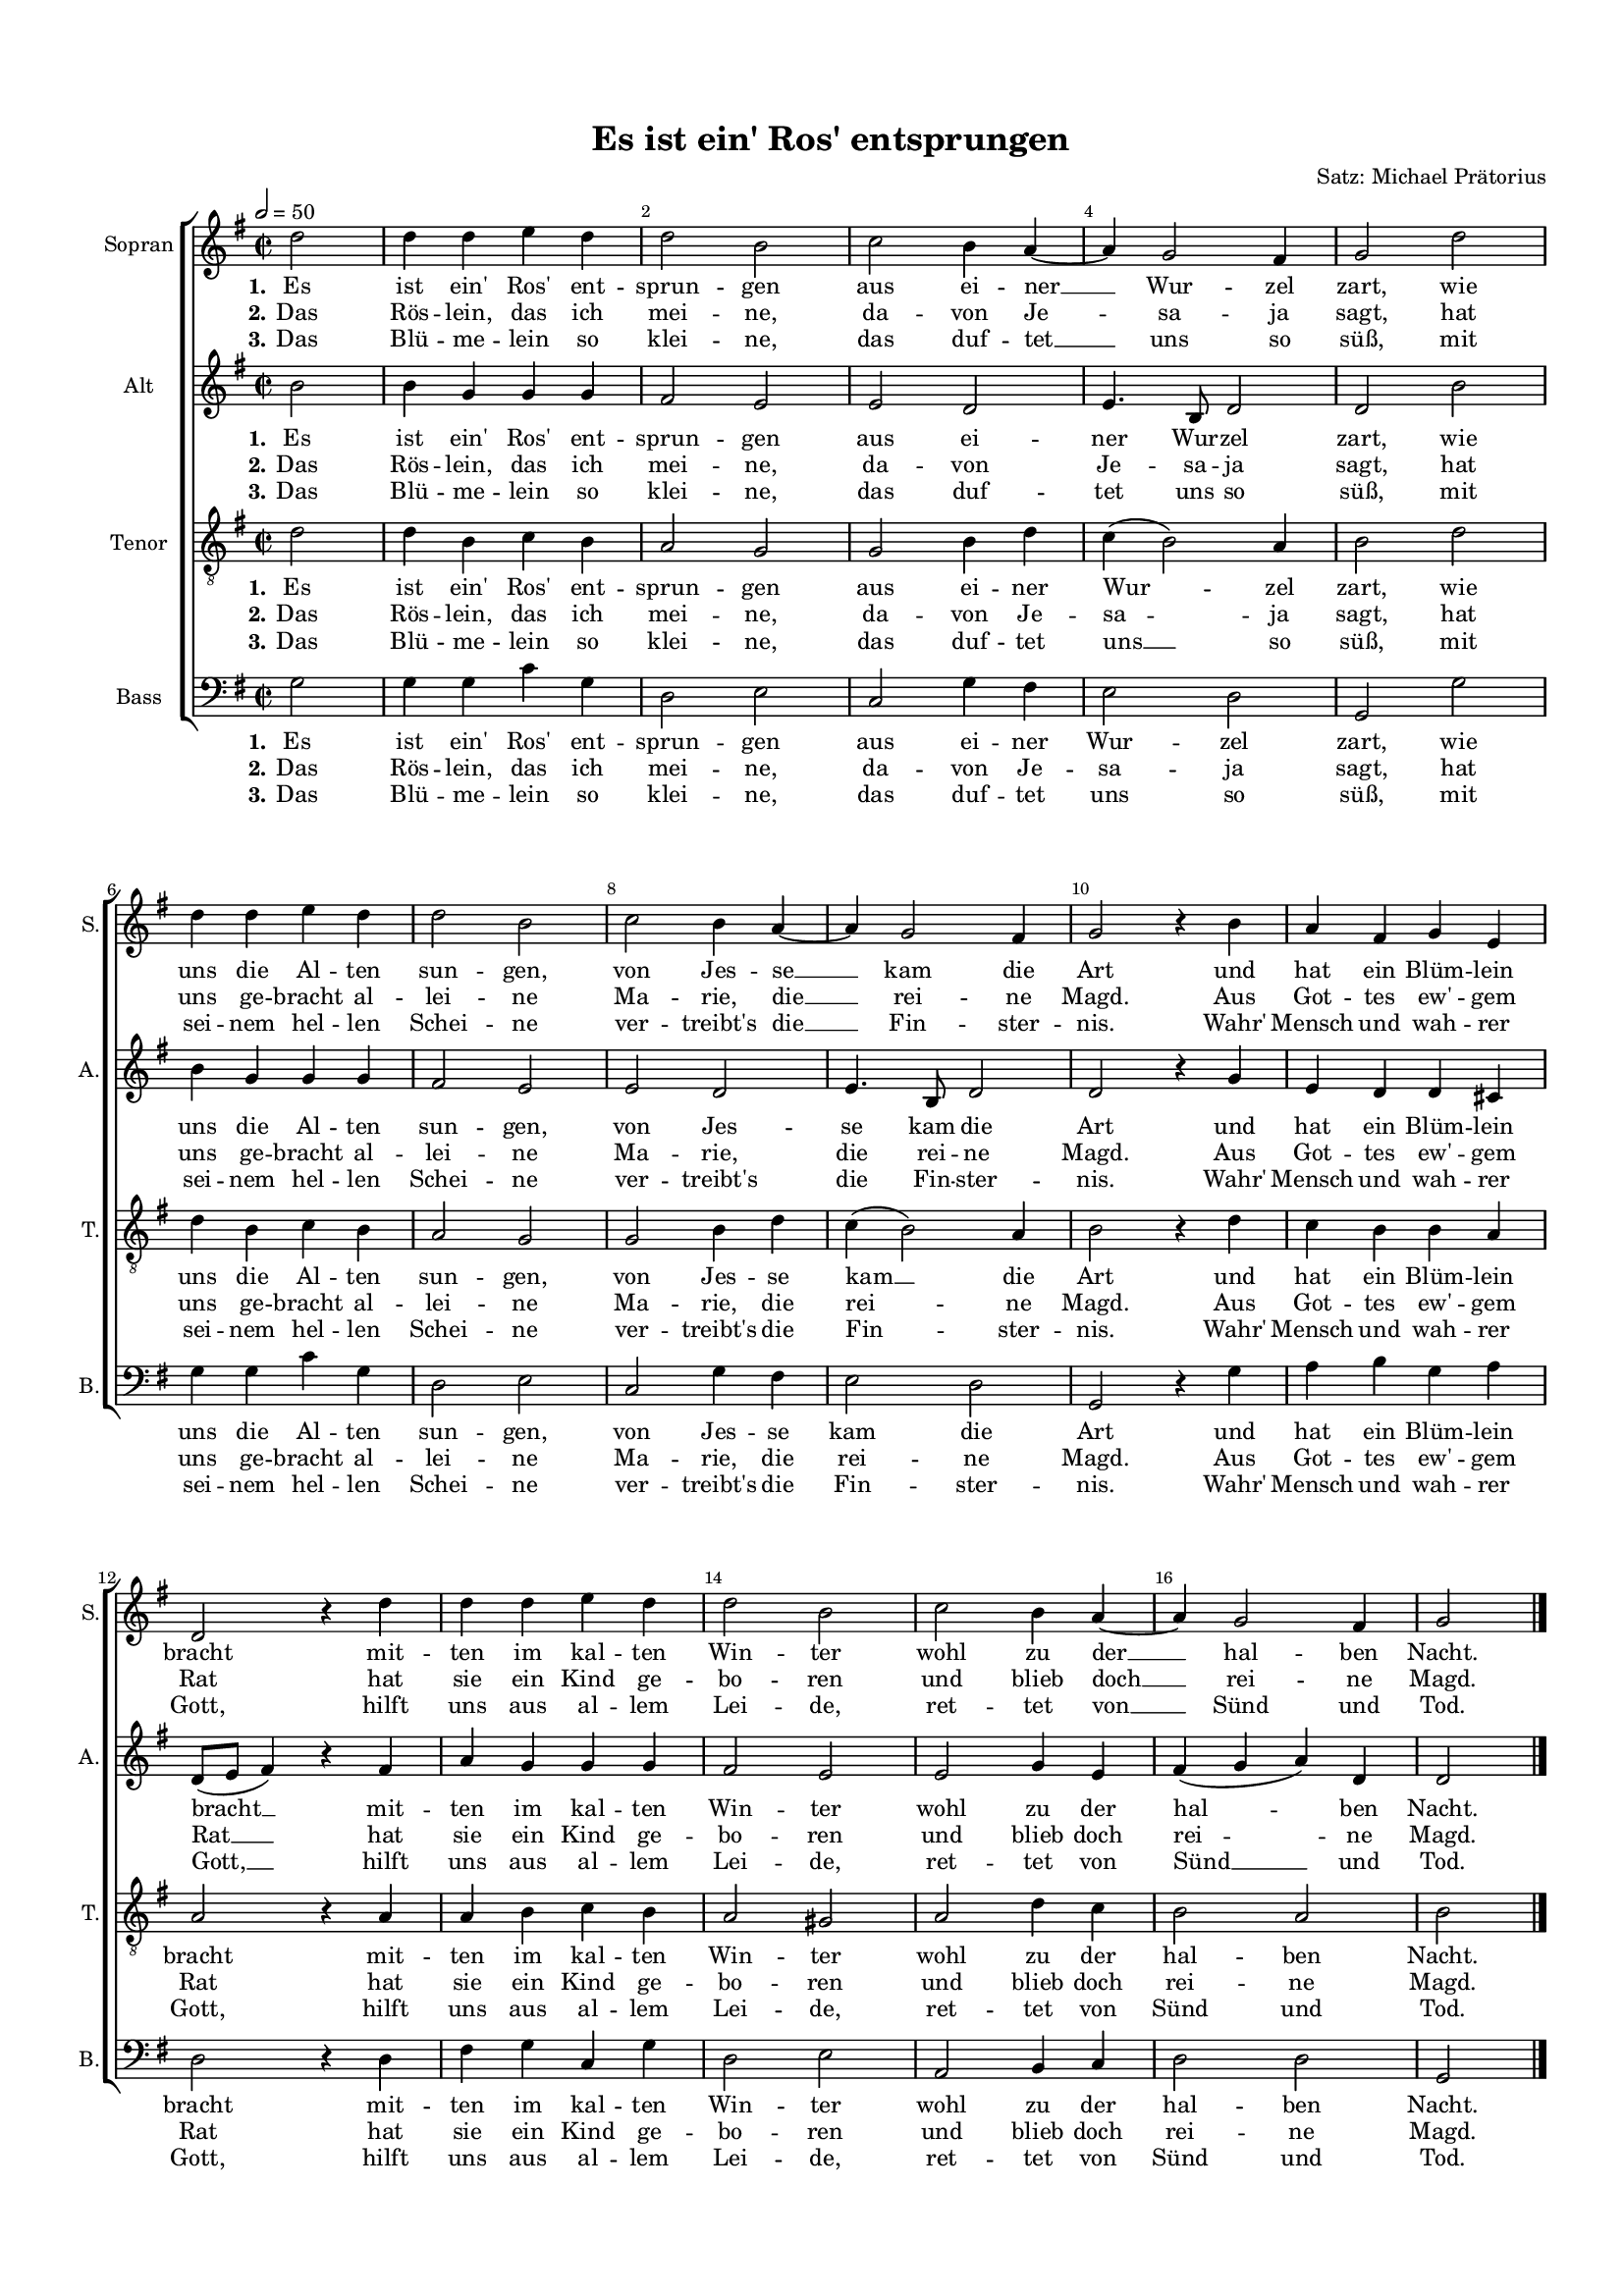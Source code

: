 \version "2.18.2"

% закомментируйте строку ниже, чтобы получался pdf с навигацией
#(ly:set-option 'point-and-click #f)
#(ly:set-option 'midi-extension "mid")
#(set-default-paper-size "a4")
#(set-global-staff-size 14)

\header {
  title = "Es ist ein' Ros' entsprungen"
  composer = "Satz: Michael Prätorius"
  % Удалить строку версии LilyPond 
  tagline = ##f
}

global = {
  \key f \major
  \time 2/2
  \autoBeamOff
}

%make visible number of every 2-nd bar
secondbar = {
  \override Score.BarNumber.break-visibility = #end-of-line-invisible
  \set Score.barNumberVisibility = #(every-nth-bar-number-visible 2)
}

%use this as temporary line break
abr = { \break }

% uncommend next line when finished
%abr = {}

%once hide accidental (runaround for cadenza
nat = { \once \hide Accidental }

sopvoice = \relative c'' {
  \global
  \tempo 2=50
  \secondbar  
  \partial 2 c2 |
  c4 c d c |
  c2 a |
  bes a4 g~ |
  g f2 e4 |
  f2 c' | \abr
  c4 c d c |
  c2 a |
  bes a4 g~ |
  g f2 e4 |
  f2 r4 a |
  g e f d |
  c2 r4 c' |
  c c d c |
  c2 a |
  bes a4 g~ |
  g f2 e4 |
  f2 \bar "|."
}


altvoice = \relative c'' {
  \global
  \partial 2 a2 |
  a4 f f f |
  e2 d |
  d c |
  d4. a8 c2 |
  c a' | \abr
  a4 f f f |
  e2 d |
  d c |
  d4. a8 c2 |
  c r4 f |
  d c c b | \abr
  c8[( d] e4) r e |
  g f f f |
  e2 d |
  d f4 d |
  e( f g) c, |
  c2 \bar "|."
}


tenorvoice = \relative c' {
  \global
  \partial 2 c2 |
  c4 a bes a |
  g2 f |
  f a4 c |
  bes( a2) g4 |
  a2 c | \abr
  c4 a bes a |
  g2 f |
  f a4 c |
  bes( a2) g4 |
  a2 r4 c |
  bes a a g | \abr
  g2 r4 g |
  g a bes a |
  g2 fis |
  g c4 bes |
  a2 g |
  a \bar "|."
}


bassvoice = \relative c {
  \global
  \partial 2 f2 |
  f4 f bes f |
  c2 d |
  bes f'4 e |
  d2 c |
  f, f' | \abr
  f4 f bes f |
  c2 d |
  bes f'4 e |
  d2 c |
  f, r4 f' |
  g a f g | \abr
  c,2 r4 c |
  e f bes, f' |
  c2 d |
  g, a4 bes |
  c2 c |
  f, \bar "|."
}

lyricsones = \lyricmode {
  \set stanza = "1." Es ist ein' Ros' ent -- sprun -- gen aus ei -- ner __ Wur -- zel zart, wie
  uns die Al -- ten sun -- gen, von Jes -- se __ kam die Art und hat ein Blüm -- lein
  bracht mit -- ten im kal -- ten Win -- ter wohl zu der __ hal -- ben Nacht.
}

lyricstwos = \lyricmode {
  \set stanza = "2."
  Das Rös -- lein, das ich mei -- ne, da -- von Je -- sa -- ja sagt, hat
  uns ge -- bracht al -- lei -- ne Ma -- rie, die __ rei -- ne Magd. Aus Got -- tes ew' -- gem
  Rat hat sie ein Kind ge -- bo -- ren und blieb doch __ rei -- ne Magd.
}

lyricsthrees = \lyricmode {
  \set stanza = "3." 
  Das Blü -- me -- lein so klei -- ne, das duf -- tet __ uns so süß, mit
  sei -- nem hel -- len Schei -- ne ver -- treibt's die __ Fin -- ster -- nis. Wahr' Mensch und wah -- rer
  Gott, hilft uns aus al -- lem Lei -- de, ret -- tet von __ Sünd und Tod.
}

lyricsonea = \lyricmode {
  \set stanza = "1." Es ist ein' Ros' ent -- sprun -- gen aus ei -- ner Wur -- zel zart, wie
  uns die Al -- ten sun -- gen, von Jes -- se kam die Art und hat ein Blüm -- lein
  bracht __ mit -- ten im kal -- ten Win -- ter wohl zu der hal -- ben Nacht.
}

lyricstwoa = \lyricmode {
  \set stanza = "2."
  Das Rös -- lein, das ich mei -- ne, da -- von Je -- sa -- ja sagt, hat
  uns ge -- bracht al -- lei -- ne Ma -- rie, die rei -- ne Magd. Aus Got -- tes ew' -- gem
  Rat __ hat sie ein Kind ge -- bo -- ren und blieb doch rei -- ne Magd.
}

lyricsthreea = \lyricmode {
  \set stanza = "3." 
  Das Blü -- me -- lein so klei -- ne, das duf -- tet uns so süß, mit
  sei -- nem hel -- len Schei -- ne ver -- treibt's die Fin -- ster -- nis. Wahr' Mensch und wah -- rer
  Gott, __ hilft uns aus al -- lem Lei -- de, ret -- tet von Sünd __ und Tod.
}


lyricsonet = \lyricmode {
  \set stanza = "1." Es ist ein' Ros' ent -- sprun -- gen aus ei -- ner Wur -- zel zart, wie
  uns die Al -- ten sun -- gen, von Jes -- se kam __ die Art und hat ein Blüm -- lein
  bracht mit -- ten im kal -- ten Win -- ter wohl zu der hal -- ben Nacht.
}

lyricstwot = \lyricmode {
  \set stanza = "2."
  Das Rös -- lein, das ich mei -- ne, da -- von Je -- sa -- ja sagt, hat
  uns ge -- bracht al -- lei -- ne Ma -- rie, die rei -- ne Magd. Aus Got -- tes ew' -- gem
  Rat hat sie ein Kind ge -- bo -- ren und blieb doch rei -- ne Magd.
}

lyricsthreet = \lyricmode {
  \set stanza = "3." 
  Das Blü -- me -- lein so klei -- ne, das duf -- tet uns __ so süß, mit
  sei -- nem hel -- len Schei -- ne ver -- treibt's die Fin -- ster -- nis. Wahr' Mensch und wah -- rer
  Gott, hilft uns aus al -- lem Lei -- de, ret -- tet von Sünd und Tod.
}


lyricsoneb = \lyricmode {
  \set stanza = "1." Es ist ein' Ros' ent -- sprun -- gen aus ei -- ner Wur -- zel zart, wie
  uns die Al -- ten sun -- gen, von Jes -- se kam die Art und hat ein Blüm -- lein
  bracht mit -- ten im kal -- ten Win -- ter wohl zu der hal -- ben Nacht.
}

lyricstwob = \lyricmode {
  \set stanza = "2."
  Das Rös -- lein, das ich mei -- ne, da -- von Je -- sa -- ja sagt, hat
  uns ge -- bracht al -- lei -- ne Ma -- rie, die rei -- ne Magd. Aus Got -- tes ew' -- gem
  Rat hat sie ein Kind ge -- bo -- ren und blieb doch rei -- ne Magd.
}

lyricsthreeb = \lyricmode {
  \set stanza = "3." 
  Das Blü -- me -- lein so klei -- ne, das duf -- tet uns so süß, mit
  sei -- nem hel -- len Schei -- ne ver -- treibt's die Fin -- ster -- nis. Wahr' Mensch und wah -- rer
  Gott, hilft uns aus al -- lem Lei -- de, ret -- tet von Sünd und Tod.
}

\bookpart {
  \paper {
    top-margin = 15
    left-margin = 15
    right-margin = 10
    bottom-margin = 15
    indent = 10
    ragged-last-bottom = ##f

  }
  \score {
      \transpose f g {
    \new ChoirStaff <<
      \new Staff = "sopstaff" \with {
        instrumentName = "Sopran"
        shortInstrumentName = "S."
        midiInstrument = "voice oohs"
      } { \new Voice = "soprano" { \oneVoice \sopvoice } }
      
      \new Lyrics = "sopranoone"
      \new Lyrics = "sopranotwo"
      \new Lyrics = "sopranothree"
      
      \new Staff = "altstaff" \with {
        instrumentName = "Alt"
        shortInstrumentName = "A."
        midiInstrument = "voice oohs"
      } { \new Voice = "alto" { \oneVoice \altvoice } }
      
      \new Lyrics = "altone"
      \new Lyrics = "alttwo"
      \new Lyrics = "altthree"
      
      \new Staff = "tenorstaff" \with {
        instrumentName = "Tenor"
        shortInstrumentName = "T."
        midiInstrument = "voice oohs"
      } { \new Voice = "tenor" { \clef "G_8" \oneVoice \tenorvoice } }
      
      \new Lyrics = "tenorone"
      \new Lyrics = "tenortwo"
      \new Lyrics = "tenorthree"
      
      \new Staff = "bassstaff" \with {
        instrumentName = "Bass"
        shortInstrumentName = "B."
        midiInstrument = "voice oohs"
      } { \new Voice = "bass" { \clef bass \oneVoice \bassvoice } }
      
      \new Lyrics = "bassone"
      \new Lyrics = "basstwo"
      \new Lyrics = "bassthree"
      
      \context Lyrics = "sopranoone" { \lyricsto "soprano" { \lyricsones } }
      \context Lyrics = "sopranotwo" { \lyricsto "soprano" { \lyricstwos } }
      \context Lyrics = "sopranothree" { \lyricsto "soprano" { \lyricsthrees } }
      
      \context Lyrics = "altone" { \lyricsto "alto" { \lyricsonea } }
      \context Lyrics = "alttwo" { \lyricsto "alto" { \lyricstwoa } }
      \context Lyrics = "altthree" { \lyricsto "alto" { \lyricsthreea } }
      
      \context Lyrics = "tenorone" { \lyricsto "tenor" { \lyricsonet } }
      \context Lyrics = "tenortwo" { \lyricsto "tenor" { \lyricstwot } }
      \context Lyrics = "tenorthree" { \lyricsto "tenor" { \lyricsthreet } }
      
      \context Lyrics = "bassone" { \lyricsto "bass" { \lyricsoneb } }
      \context Lyrics = "basstwo" { \lyricsto "bass" { \lyricstwob } }
      \context Lyrics = "bassthree" { \lyricsto "bass" { \lyricsthreeb } }

    >>
      }  % transposeµ
    \layout { 
      \context {
        \Score
      }
      \context {
        \Staff
        % удаляем обозначение темпа из общего плана
        %  \remove "Time_signature_engraver"
        %  \remove "Bar_number_engraver"
      }
      %Metronome_mark_engraver
    }
  }
}

\bookpart {
  \score {
    \unfoldRepeats
      \transpose f g {
    \new ChoirStaff <<
      \new Staff = "sopstaff" \with {
        instrumentName = "Sopran"
        shortInstrumentName = "S."
        midiInstrument = "voice oohs"
      } { \new Voice = "soprano" { \oneVoice \sopvoice } }
      
      \new Lyrics = "sopranoone"
      \new Lyrics = "sopranotwo"
      \new Lyrics = "sopranothree"
      
      \new Staff = "altstaff" \with {
        instrumentName = "Alt"
        shortInstrumentName = "A."
        midiInstrument = "voice oohs"
      } { \new Voice = "alto" { \oneVoice \altvoice } }
      
      \new Lyrics = "altone"
      \new Lyrics = "alttwo"
      \new Lyrics = "altthree"
      
      \new Staff = "tenorstaff" \with {
        instrumentName = "Tenor"
        shortInstrumentName = "T."
        midiInstrument = "voice oohs"
      } { \new Voice = "tenor" { \clef "G_8" \oneVoice \tenorvoice } }
      
      \new Lyrics = "tenorone"
      \new Lyrics = "tenortwo"
      \new Lyrics = "tenorthree"
      
      \new Staff = "bassstaff" \with {
        instrumentName = "Bass"
        shortInstrumentName = "B."
        midiInstrument = "voice oohs"
      } { \new Voice = "bass" { \clef bass \oneVoice \bassvoice } }
      
      \new Lyrics = "bassone"
      \new Lyrics = "basstwo"
      \new Lyrics = "bassthree"
      
      \context Lyrics = "sopranoone" { \lyricsto "soprano" { \lyricsones } }
      \context Lyrics = "sopranotwo" { \lyricsto "soprano" { \lyricstwos } }
      \context Lyrics = "sopranothree" { \lyricsto "soprano" { \lyricsthrees } }
      
      \context Lyrics = "altone" { \lyricsto "alto" { \lyricsonea } }
      \context Lyrics = "alttwo" { \lyricsto "alto" { \lyricstwoa } }
      \context Lyrics = "altthree" { \lyricsto "alto" { \lyricsthreea } }
      
      \context Lyrics = "tenorone" { \lyricsto "tenor" { \lyricsonet } }
      \context Lyrics = "tenortwo" { \lyricsto "tenor" { \lyricstwot } }
      \context Lyrics = "tenorthree" { \lyricsto "tenor" { \lyricsthreet } }
      
      \context Lyrics = "bassone" { \lyricsto "bass" { \lyricsoneb } }
      \context Lyrics = "basstwo" { \lyricsto "bass" { \lyricstwob } }
      \context Lyrics = "bassthree" { \lyricsto "bass" { \lyricsthreeb } }

    >>
      }  % transposeµ
    \midi {
      \tempo 2=50
    }
  }
}
